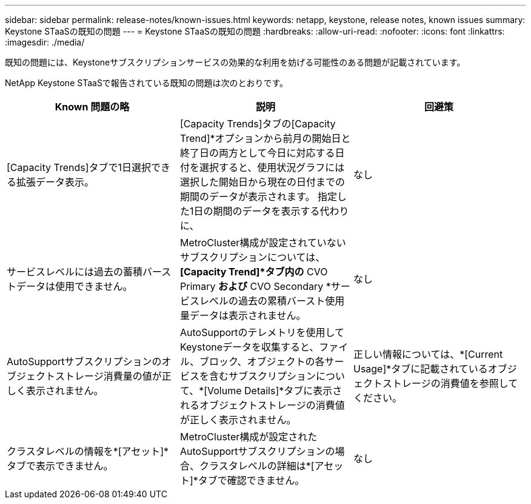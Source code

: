 ---
sidebar: sidebar 
permalink: release-notes/known-issues.html 
keywords: netapp, keystone, release notes, known issues 
summary: Keystone STaaSの既知の問題 
---
= Keystone STaaSの既知の問題
:hardbreaks:
:allow-uri-read: 
:nofooter: 
:icons: font
:linkattrs: 
:imagesdir: ./media/


[role="lead"]
既知の問題には、Keystoneサブスクリプションサービスの効果的な利用を妨げる可能性のある問題が記載されています。

NetApp Keystone STaaSで報告されている既知の問題は次のとおりです。

[cols="3*"]
|===
| Known 問題の略 | 説明 | 回避策 


 a| 
[Capacity Trends]タブで1日選択できる拡張データ表示。
 a| 
[Capacity Trends]タブの[Capacity Trend]*オプションから前月の開始日と終了日の両方として今日に対応する日付を選択すると、使用状況グラフには選択した開始日から現在の日付までの期間のデータが表示されます。 指定した1日の期間のデータを表示する代わりに、
 a| 
なし



 a| 
サービスレベルには過去の蓄積バーストデータは使用できません。
 a| 
MetroCluster構成が設定されていないサブスクリプションについては、*[Capacity Trend]*タブ内の* CVO Primary *および* CVO Secondary *サービスレベルの過去の累積バースト使用量データは表示されません。
 a| 
なし



 a| 
AutoSupportサブスクリプションのオブジェクトストレージ消費量の値が正しく表示されません。
 a| 
AutoSupportのテレメトリを使用してKeystoneデータを収集すると、ファイル、ブロック、オブジェクトの各サービスを含むサブスクリプションについて、*[Volume Details]*タブに表示されるオブジェクトストレージの消費値が正しく表示されません。
 a| 
正しい情報については、*[Current Usage]*タブに記載されているオブジェクトストレージの消費値を参照してください。



 a| 
クラスタレベルの情報を*[アセット]*タブで表示できません。
 a| 
MetroCluster構成が設定されたAutoSupportサブスクリプションの場合、クラスタレベルの詳細は*[アセット]*タブで確認できません。
 a| 
なし

|===
